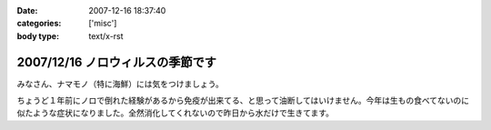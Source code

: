 :date: 2007-12-16 18:37:40
:categories: ['misc']
:body type: text/x-rst

=================================
2007/12/16 ノロウィルスの季節です
=================================

みなさん、ナマモノ（特に海鮮）には気をつけましょう。

ちょうど１年前にノロで倒れた経験があるから免疫が出来てる、と思って油断してはいけません。今年は生もの食べてないのに似たような症状になりました。全然消化してくれないので昨日から水だけで生きてます。


.. :extend type: text/html
.. :extend:



.. :comments:
.. :comment id: 2007-12-17.6955418455
.. :title: Re:ノロウィルスの季節です
.. :author: jack
.. :date: 2007-12-17 12:04:57
.. :email: 
.. :url: 
.. :body:
.. それはタイヘン・・・ヴィダーインゼリーでもポカリのお湯わりでもいいのでいくらかでも栄養を摂取しないと・・・
.. 
.. 風邪引いてます。二週間以上経つのですが一向に寛解しません・・・
.. 
.. :comments:
.. :comment id: 2007-12-17.7452408031
.. :title: Re:ノロウィルスの季節です
.. :author: しみずかわ
.. :date: 2007-12-17 23:29:06
.. :email: 
.. :url: 
.. :body:
.. 去年のノロの時に医者からもらった薬のおかげか、やっと栄養摂取できるようになったので、毎食ヨーグルト食べてます。でもまだ、5分以上立ってると嫌な感じの汗が出てきます。
